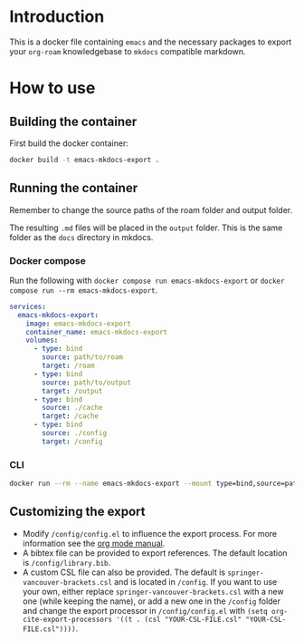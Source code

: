 
* Introduction
This is a docker file containing =emacs= and the necessary packages to export your =org-roam= knowledgebase to =mkdocs= compatible markdown.

* How to use
** Building the container
First build the docker container:

#+begin_src sh
  docker build -t emacs-mkdocs-export .
#+end_src

** Running the container
Remember to change the source paths of the roam folder and output folder.

The resulting =.md= files will be placed in the =output= folder. This is the same folder as the =docs= directory in mkdocs.

*** Docker compose

Run the following with =docker compose run emacs-mkdocs-export= or =docker compose run --rm emacs-mkdocs-export=.

#+BEGIN_SRC yaml
  services:
    emacs-mkdocs-export:
      image: emacs-mkdocs-export
      container_name: emacs-mkdocs-export
      volumes:
        - type: bind
          source: path/to/roam
          target: /roam
        - type: bind
          source: path/to/output
          target: /output
        - type: bind
          source: ./cache
          target: /cache
        - type: bind
          source: ./config
          target: /config
#+END_SRC

*** CLI

#+BEGIN_SRC sh
  docker run --rm --name emacs-mkdocs-export --mount type=bind,source=path/to/roam,target=/roam --mount type=bind,source=path/to/output,target=/output --mount type=bind,source=./cache,target=/cache --mount type=bind,source=./config,target=/config emacs-mkdocs-export
#+END_SRC
** Customizing the export
- Modify =/config/config.el= to influence the export process. For more information see the [[https://orgmode.org/manual/Advanced-Export-Configuration.html][org mode manual]].
- A bibtex file can be provided to export references. The default location is =/config/library.bib=.
- A custom CSL file can also be provided. The default is =springer-vancouver-brackets.csl= and is located in =/config=. If you want to use your own, either replace =springer-vancouver-brackets.csl= with a new one (while keeping the name), or add a new one in the =/config= folder and change the export processor in =/config/config.el= with ~(setq org-cite-export-processors '((t . (csl "YOUR-CSL-FILE.csl" "YOUR-CSL-FILE.csl"))))~.

